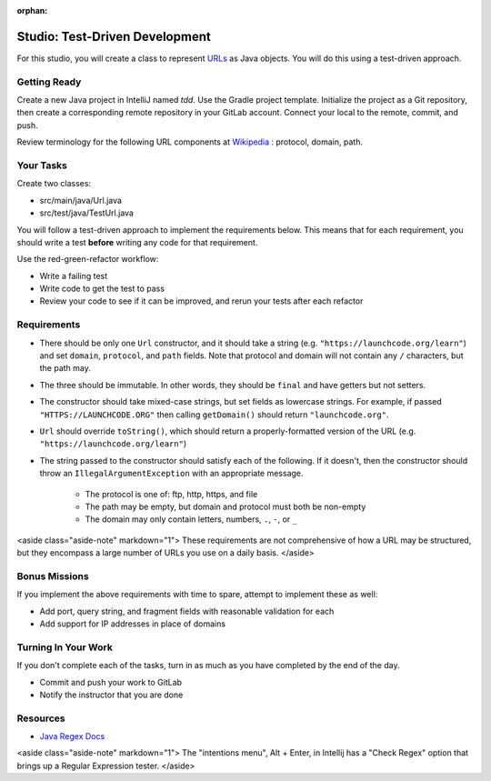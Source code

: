 :orphan:
.. _tdd-studio:

===============================
Studio: Test-Driven Development
===============================

For this studio, you will create a class to represent `URLs <https://en.wikipedia.org/wiki/URL>`_ as Java objects. You will do this using a test-driven approach.

Getting Ready
-------------

Create a new Java project in IntelliJ named `tdd`. Use the Gradle project template. Initialize the project as a Git repository, then create a corresponding remote repository in your GitLab account. Connect your local to the remote, commit, and push.

Review terminology for the following URL components at `Wikipedia <https://en.wikipedia.org/wiki/URL>`_ : protocol, domain, path.

Your Tasks
----------

Create two classes:

* src/main/java/Url.java
* src/test/java/TestUrl.java

You will follow a test-driven approach to implement the requirements below. This means that for each requirement, you should write a test **before** writing any code for that requirement.

Use the red-green-refactor workflow:

* Write a failing test
* Write code to get the test to pass
* Review your code to see if it can be improved, and rerun your tests after each refactor

Requirements
------------

* There should be only one ``Url`` constructor, and it should take a string (e.g. ``"https://launchcode.org/learn"``) and set ``domain``, ``protocol``, and ``path`` fields. Note that protocol and domain will not contain any ``/`` characters, but the path may.
* The three should be immutable. In other words, they should be ``final`` and have getters but not setters.
* The constructor should take mixed-case strings, but set fields as lowercase strings. For example, if passed ``"HTTPS://LAUNCHCODE.ORG"`` then calling ``getDomain()`` should return ``"launchcode.org"``.
* ``Url`` should override ``toString()``, which should return a properly-formatted version of the URL (e.g. ``"https://launchcode.org/learn"``)
* The string passed to the constructor should satisfy each of the following. If it doesn't, then the constructor should throw an ``IllegalArgumentException`` with an appropriate message.

    * The protocol is one of: ftp, http, https, and file
    * The path may be empty, but domain and protocol must both be non-empty
    * The domain may only contain letters, numbers, ``.``, ``-``, or ``_``

<aside class="aside-note" markdown="1">
These requirements are not comprehensive of how a URL may be structured, but they encompass a large number of URLs you use on a daily basis.
</aside>

Bonus Missions
--------------

If you implement the above requirements with time to spare, attempt to implement these as well:

* Add port, query string, and fragment fields with reasonable validation for each
* Add support for IP addresses in place of domains

Turning In Your Work
--------------------

If you don't complete each of the tasks, turn in as much as you have completed by the end of the day.

* Commit and push your work to GitLab
* Notify the instructor that you are done

Resources
---------
* `Java Regex Docs <https://docs.oracle.com/javase/7/docs/api/java/util/regex/Pattern.html>`_
<aside class="aside-note" markdown="1">
The "intentions menu", Alt + Enter, in Intellij has a "Check Regex" option that brings up a Regular Expression tester.
</aside>
